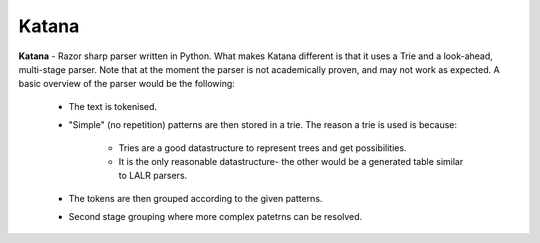 Katana
======

**Katana** - Razor sharp parser written in Python.
What makes Katana different is that it uses a Trie
and a look-ahead, multi-stage parser. Note that at
the moment the parser is not academically proven,
and may not work as expected. A basic overview of
the parser would be the following:

 - The text is tokenised.
 - "Simple" (no repetition) patterns are then stored
   in a trie. The reason a trie is used is because:
     - Tries are a good datastructure to represent
       trees and get possibilities.
     - It is the only reasonable datastructure- the
       other would be a generated table similar to
       LALR parsers.
 - The tokens are then grouped according to the
   given patterns.
 - Second stage grouping where more complex patetrns
   can be resolved.
